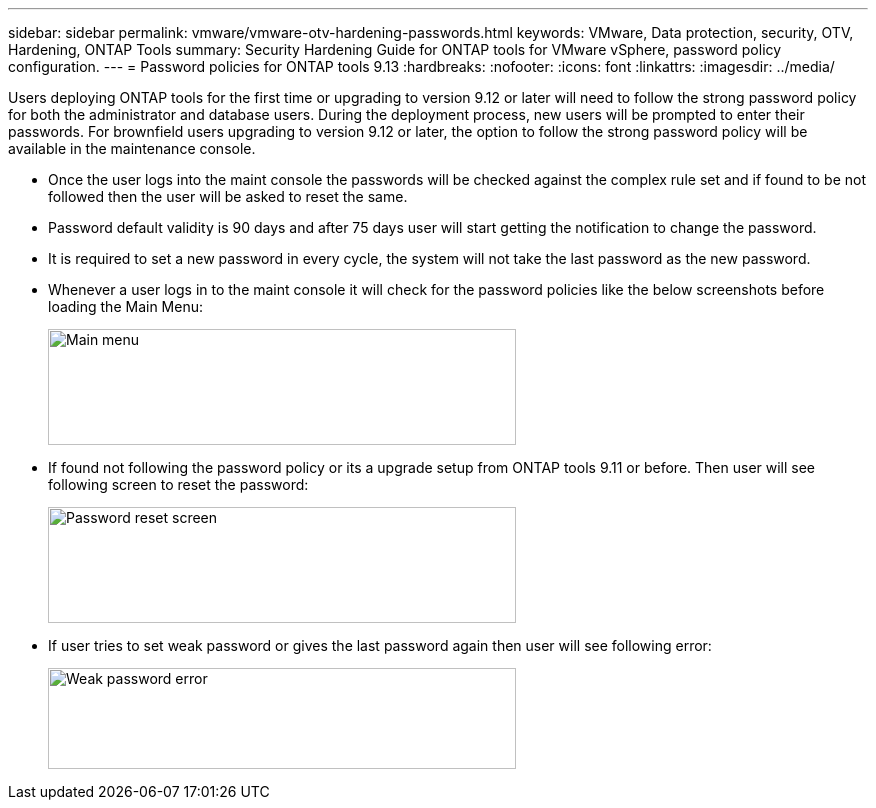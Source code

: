 ---
sidebar: sidebar
permalink: vmware/vmware-otv-hardening-passwords.html
keywords: VMware, Data protection, security, OTV, Hardening, ONTAP Tools
summary: Security Hardening Guide for ONTAP tools for VMware vSphere, password policy configuration.
---
= Password policies for ONTAP tools 9.13
:hardbreaks:
:nofooter:
:icons: font
:linkattrs:
:imagesdir: ../media/

[.lead]
Users deploying ONTAP tools for the first time or upgrading to version 9.12 or later will need to follow the strong password policy for both the administrator and database users. During the deployment process, new users will be prompted to enter their passwords. For brownfield users upgrading to version 9.12 or later, the option to follow the strong password policy will be available in the maintenance console.

* Once the user logs into the maint console the passwords will be checked against the complex rule set and if found to be not followed then the user will be asked to reset the same.
* Password default validity is 90 days and after 75 days user will start getting the notification to change the password.
* It is required to set a new password in every cycle, the system will not take the last password as the new password.

* Whenever a user logs in to the maint console it will check for the password policies like the below screenshots before loading the Main Menu:

____
image:vmware-otv-hardening-image9.png[Main menu,width=468,height=116]
____

* If found not following the password policy or its a upgrade setup from ONTAP tools 9.11 or before. Then user will see following screen to reset the password: 

____
image:vmware-otv-hardening-image10.png[Password reset screen,width=468,height=116]
____

* If user tries to set weak password or gives the last password again then user will see following error:

____
image:vmware-otv-hardening-image11.png[Weak password error,width=468,height=101]
____
